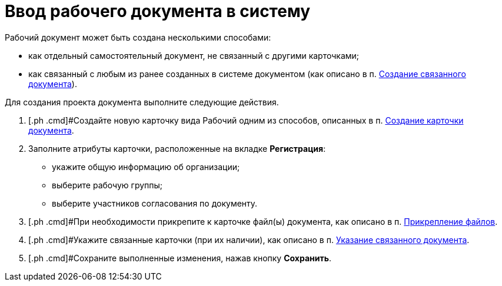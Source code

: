 = Ввод рабочего документа в систему

[[task_dc3_q53_vj__context_mpy_1mj_f3b]]
Рабочий документ может быть создана несколькими способами:

* как отдельный самостоятельный документ, не связанный с другими карточками;
* как связанный с любым из ранее созданных в системе документом (как описано в п. xref:task_Doc_Link_Create.adoc[Создание связанного документа]).

Для создания проекта документа выполните следующие действия.

[[task_dc3_q53_vj__steps_wfz_djh_lp]]
. [.ph .cmd]#Создайте новую карточку вида Рабочий одним из способов, описанных в п. xref:task_Doc_Card_Create.adoc[Создание карточки документа].
. [.ph .cmd]#Заполните атрибуты карточки, расположенные на вкладке *Регистрация*:#
* укажите общую информацию об организации;
* выберите рабочую группы;
* выберите участников согласования по документу.
. [.ph .cmd]#При необходимости прикрепите к карточке файл(ы) документа, как описано в п. xref:DCard_file_add.adoc[Прикрепление файлов].
. [.ph .cmd]#Укажите связанные карточки (при их наличии), как описано в п. xref:task_Doc_Link_Add.adoc[Указание связанного документа].
. [.ph .cmd]#Сохраните выполненные изменения, нажав кнопку [.ph .uicontrol]*Сохранить*.

